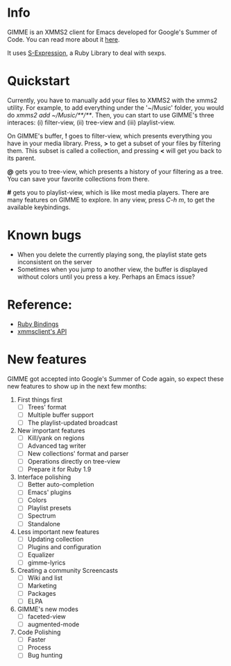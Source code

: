 * Info
  GIMME is an XMMS2 client for Emacs developed for
  Google's Summer of Code. You can read more about it
  [[http://xmms2.org/wiki/Client:GIMME][here]].

  It uses [[http://rubyforge.org/projects/sexp/][S-Expression]], a Ruby Library to deal with sexps.

* Quickstart
  Currently, you have to manually add your files to XMMS2 with the
  xmms2 utility. For example, to add everything under the '~/Music'
  folder, you would do /xmms2 add ~/Music/**/**/. Then, you can start
  to use GIMME's three interaces: (i) filter-view, (ii) tree-view and
  (iii) playlist-view.

  On GIMME's buffer, *!* goes to filter-view, which presents
  everything you have in your media library. Press, *>* to get a
  subset of your files by filtering them. This subset is called a
  collection, and pressing *<* will get you back to its parent.

  *@* gets you to tree-view, which presents a history of your
  filtering as a tree. You can save your favorite collections from
  there.

  *#* gets you to playlist-view, which is like most media
  players. There are many features on GIMME to explore. In any view,
  press /C-h m/, to get the available keybindings.

* Known bugs
  - When you delete the currently playing song, the playlist state
    gets inconsistent on the server
  - Sometimes when you jump to another view, the buffer is displayed
    without colors until you press a key. Perhaps an Emacs issue?

* Reference:
  - [[http://xmms2.org/wiki/Component:Ruby_bindings][Ruby Bindings]]
  - [[http://numbers.xmms.se/~tilman/ruby-api-docs-0.7/][xmmsclient's API]]

* New features

  GIMME got accepted into Google's Summer of Code again, so expect
  these new features to show up in the next few months:

  1) First things first
     - [ ] Trees' format
     - [ ] Multiple buffer support
     - [ ] The playlist-updated broadcast
  2) New important features
    - [ ] Kill/yank on regions
    - [ ] Advanced tag writer
    - [ ] New collections' format and parser
    - [ ] Operations directly on tree-view
    - [ ] Prepare it for Ruby 1.9
  3) Interface polishing
    - [ ] Better auto-completion
    - [ ] Emacs' plugins
    - [ ] Colors
    - [ ] Playlist presets
    - [ ] Spectrum
    - [ ] Standalone
  4) Less important new features
    - [ ] Updating collection
    - [ ] Plugins and configuration
    - [ ] Equalizer
    - [ ] gimme-lyrics
  5) Creating a community Screencasts
    - [ ] Wiki and list
    - [ ] Marketing
    - [ ] Packages
    - [ ] ELPA
  6) GIMME's new modes
    - [ ] faceted-view
    - [ ] augmented-mode
  7) Code Polishing
    - [ ] Faster
    - [ ] Process
    - [ ] Bug hunting
